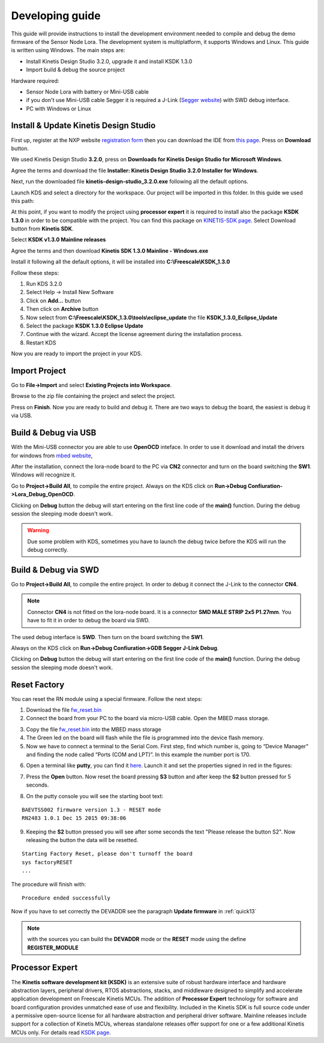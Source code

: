 .. index:: development

.. _develop:

Developing guide
----------------

This guide will provide instructions to install the development environment needed to compile and debug the demo firmware of the Sensor Node Lora. The development system is multiplatform, it supports Windows and Linux. This guide is written using Windows.
The main steps are:

- Install Kinetis Design Studio 3.2.0, upgrade it and install KSDK 1.3.0

- Import build & debug the source project

Hardware required:

- Sensor Node Lora with battery or Mini-USB cable

- if you don't use Mini-USB cable Segger it is required a J-Link (`Segger website <https://www.segger.com/jlink_base.html>`_) with SWD debug interface.

- PC with Windows or Linux

Install & Update Kinetis Design Studio
**************************************

First up, register at the NXP website `registration form <https://www.nxp.com/webapp/crcl.ccr_register.framework?ACTION_TYPE=registerpage>`_ then you can download the IDE from `this page <http://www.nxp.com/products/software-and-tools/run-time-software/kinetis-software-and-tools/ides-for-kinetis-mcus/kinetis-design-studio-integrated-development-environment-ide:KDS_IDE>`_. Press on **Download** button.

.. image:: _static/download_kinetis_0.jpg

We used Kinetis Design Studio **3.2.0**, press on **Downloads for Kinetis Design Studio for Microsoft Windows**. 

.. image:: _static/download_kinetis_1.jpg

Agree the terms and download the file **Installer: Kinetis Design Studio 3.2.0 Installer for Windows**.

.. image:: _static/download_kinetis_3.jpg

Next, run the downloaded file **kinetis-design-studio_3.2.0.exe** following all the default options.

Launch KDS and select a directory for the workspace. Our project will be imported in this folder. In this guide we used this path:

.. image:: _static/kds_workspace.jpg

At this point, if you want to modify the project using **processor expert** it is required to install also the package **KSDK 1.3.0** in order to be compatible with the project. You can find this package on `KINETIS-SDK page <http://www.nxp.com/products/software-and-tools/run-time-software/kinetis-software-and-tools/development-platforms-with-mbed/software-development-kit-for-kinetis-mcus:KINETIS-SDK?code=KINETIS-SDK&nodeId=0152109D3F1E8C1EF7&fpsp=1&tab=Design_Tools_Tab>`_. Select Download button from **Kinetis SDK**.

.. image:: _static/download_kinetis_KSDK_1.jpg

Select **KSDK v1.3.0 Mainline releases**

.. image:: _static/download_kinetis_KSDK_2.jpg

Agree the terms and then download **Kinetis SDK 1.3.0 Mainline - Windows.exe**

.. image:: _static/download_kinetis_KSDK_3.jpg

Install it following all the default options, it will be installed into **C:\\Freescale\\KSDK_1.3.0**

Follow these steps:

1. Run KDS 3.2.0
2. Select Help -> Install New Software
3. Click on **Add...** button
4. Then click on **Archive** button
5. Now select from **C:\\Freescale\\KSDK_1.3.0\\tools\\eclipse_update** the file **KSDK_1.3.0_Eclipse_Update**
6. Select the package **KSDK 1.3.0 Eclipse Update**
7. Continue with the wizard. Accept the license agreement during the installation process.
8. Restart KDS

Now you are ready to import the project in your KDS.

Import Project
**************

Go to **File->Import** and select **Existing Projects into Workspace**.

.. image:: _static/kds_archive.jpg

Browse to the zip file containing the project and select the project.

.. image:: _static/import_lora.jpg

Press on **Finish**. Now you are ready to build and debug it. There are two ways to debug the board, the easiest is debug it via USB.

Build & Debug via USB
*********************

With the Mini-USB connector you are able to use **OpenOCD** inteface. In order to use it download and install the drivers for windows from `mbed website <https://developer.mbed.org/handbook/Windows-serial-configuration>`_, 

.. image:: _static/download_mbed_driver.jpg

After the installation, connect the lora-node board to the PC via **CN2** connector and turn on the board switching the **SW1**. Windows will recognize it.

Go to **Project->Build All**, to compile the entire project. Always on the KDS click on **Run->Debug Confiuration->Lora_Debug_OpenOCD**.

.. image:: _static/kds_debug_openocd.jpg

Clicking on **Debug** button the debug will start entering on the first line code of the **main()** function. During the debug session the sleeping mode doesn't work.

.. warning::

    Due some problem with KDS, sometimes you have to launch the debug twice before the KDS will run the debug correctly.

Build & Debug via SWD
*********************

Go to **Project->Build All**, to compile the entire project. In order to debug it connect the J-Link to the connector **CN4**. 

.. note::

    Connector **CN4** is not fitted on the lora-node board. It is a connector **SMD MALE STRIP 2x5 P1.27mm**. You have to fit it in order to debug the board via SWD.

The used debug interface is **SWD**. Then turn on the board switching the **SW1**.

.. image:: _static/board_jlink.jpg

Always on the KDS click on **Run->Debug Confiuration->GDB Segger J-Link Debug**.

.. image:: _static/kds_debug.jpg

Clicking on **Debug** button the debug will start entering on the first line code of the **main()** function. During the debug session the sleeping mode doesn't work.

Reset Factory
*************

You can reset the RN module using a special firmware. Follow the next steps:

1. Download the file `fw_reset.bin <http://www.rsr-solutions.net/doc/BAEVTSS002_BAEVTSS003/fw_reset.bin>`_

2. Connect the board from your PC to the board via micro-USB cable. Open the MBED mass storage.

.. image:: _static/mbed_open.jpg

3. Copy the file `fw_reset.bin <http://www.rsr-solutions.net/doc/BAEVTSS002_BAEVTSS003/fw_reset.bin>`_ into the MBED mass storage

4. The Green led on the board will flash while the file is programmed into the device flash memory.

5. Now we have to connect a terminal to the Serial Com. First step, find which number is, going to “Device Manager” and finding the node called “Ports (COM and LPT)”. In this example the number port is 170.

.. image:: _static/device_manager.jpg

6. Open a terminal like **putty**, you can find it `here <https://the.earth.li/~sgtatham/putty/latest/x86/putty.exe>`_. Launch it and set the properties signed in red in the figures:

.. image:: _static/putty_session.jpg

.. image:: _static/putty_serial.jpg

7. Press the **Open** button. Now reset the board pressing **S3** button and after keep the **S2** button pressed for 5 seconds. 

.. image:: _static/board_s2_s3.jpg

8. On the putty console you will see the starting boot text:

::

    BAEVTSS002 firmware version 1.3 - RESET mode
    RN2483 1.0.1 Dec 15 2015 09:38:06

9. Keeping the **S2** button pressed you will see after some seconds the text "Please release the button S2". Now releasing the button the data will be resetted.

::

    Starting Factory Reset, please don't turnoff the board
    sys factoryRESET
    ...

The procedure will finish with:

::

    Procedure ended successfully

Now if you have to set correctly the DEVADDR see the paragraph **Update firmware** in :ref:`quick13`

.. note::

    with the sources you can build the **DEVADDR** mode or the **RESET** mode using the define **REGISTER_MODULE**

Processor Expert
****************

The **Kinetis software development kit (KSDK)** is an extensive suite of robust hardware interface and hardware abstraction layers, peripheral drivers, RTOS abstractions, stacks, and middleware designed to simplify and accelerate application development on Freescale Kinetis MCUs. The addition of **Processor
Expert** technology for software and board configuration provides unmatched ease of use and flexibility. Included in the Kinetis SDK is full source code under a permissive open-source license for all hardware abstraction and peripheral driver software. Mainline releases include support for a collection of Kinetis
MCUs, whereas standalone releases offer support for one or a few additional Kinetis MCUs only. For details read `KSDK page <http://www.freescale.com/ksdk>`_.





